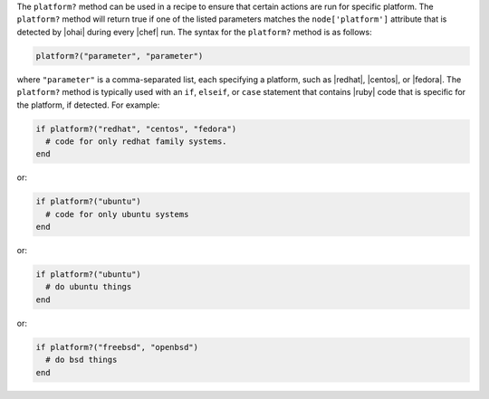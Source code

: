 .. The contents of this file are included in multiple topics.
.. This file should not be changed in a way that hinders its ability to appear in multiple documentation sets.

The ``platform?`` method can be used in a recipe to ensure that certain actions are run for specific platform. The ``platform?`` method will return true if one of the listed parameters matches the ``node['platform']`` attribute that is detected by |ohai| during every |chef| run. The syntax for the ``platform?`` method is as follows:

.. code-block:: ruby

   platform?("parameter", "parameter")

where ``"parameter"`` is a comma-separated list, each specifying a platform, such as |redhat|, |centos|, or |fedora|. The ``platform?`` method is typically used with an ``if``, ``elseif``, or ``case`` statement that contains |ruby| code that is specific for the platform, if detected. For example:

.. code-block:: ruby

   if platform?("redhat", "centos", "fedora")
     # code for only redhat family systems.
   end

or:

.. code-block:: ruby

   if platform?("ubuntu")
     # code for only ubuntu systems
   end

or:

.. code-block:: ruby

   if platform?("ubuntu")
     # do ubuntu things
   end

or:

.. code-block:: ruby

   if platform?("freebsd", "openbsd")
     # do bsd things
   end

